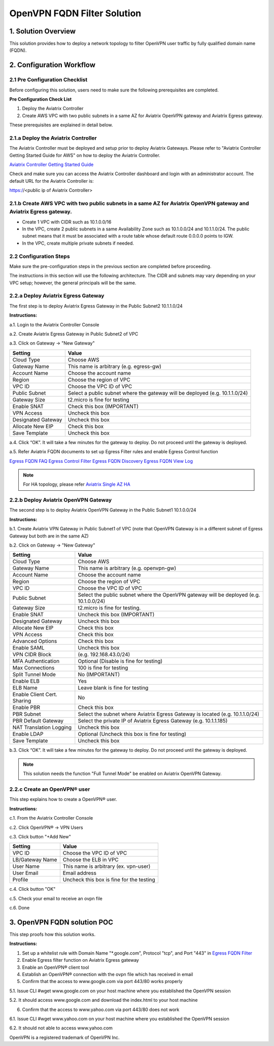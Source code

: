 .. meta::
   :description: OpenVPN FQDN filter solution, VPN
   :keywords: OpenVPN, PBR, Policy Based Routing, FQDN, whitelist, Aviatrix, Egress Control, AWS VPC


========================================================
OpenVPN FQDN Filter Solution
========================================================



1. Solution Overview
======================

This solution provides how to deploy a network topology to filter OpenVPN user traffic by fully qualified domain name (FQDN).

2. Configuration Workflow
==========================

2.1 Pre Configuration Checklist
-------------------------------

Before configuring this solution, users need to make sure the following prerequisites are completed.

**Pre Configuration Check List**

1.  Deploy the Aviatrix Controller

2.  Create AWS VPC with two public subnets in a same AZ for Aviatrix OpenVPN gateway and Aviatrix Egress gateway.

These prerequisites are explained in detail below.

2.1.a  Deploy the Aviatrix Controller
-------------------------------------

The Aviatrix Controller must be deployed and setup prior to deploy Aviatrix Gateways. Please refer to "Aviatrix Controller Getting
Started Guide for AWS" on how to deploy the Aviatrix Controller.

`Aviatrix Controller Getting Started
Guide <https://s3-us-west-2.amazonaws.com/aviatrix-download/docs/aviatrix_aws_controller_gsg.pdf>`_

Check and make sure you can access the Aviatrix Controller dashboard and
login with an administrator account. The default URL for the Aviatrix
Controller is:

https://<public ip of Aviatrix Controller>

2.1.b  Create AWS VPC with two public subnets in a same AZ for Aviatrix OpenVPN gateway and Aviatrix Egress gateway.
-----------------------------------------

-   Create 1 VPC with CIDR such as 10.1.0.0/16

-   In the VPC, create 2 public subnets in a same Availability Zone such as 10.1.0.0/24 and 10.1.1.0/24.
    The public subnet means that it must be associated with a route table whose default route 0.0.0.0 points to IGW.
    
-   In the VPC, create multiple private subnets if needed.

2.2 Configuration Steps
-----------------------

Make sure the pre-configuration steps in the previous section are completed before proceeding.

The instructions in this section will use the following architecture.
The CIDR and subnets may vary depending on your VPC setup; however, the
general principals will be the same.

|image0|


2.2.a Deploy Aviatrix Egress Gateway
------------------------------

The first step is to deploy Aviatrix Egress Gateway in the Public Subnet2 10.1.1.0/24

**Instructions:**

a.1.  Login to the Aviatrix Controller Console

a.2.  Create Aviatrix Egress Gateway in Public Subnet2 of VPC

a.3.  Click on Gateway -> "New Gateway"

===============================    ================================================================================
**Setting**                        **Value**
===============================    ================================================================================
Cloud Type                         Choose AWS
Gateway Name                       This name is arbitrary (e.g. egress-gw)
Account Name                       Choose the account name
Region                             Choose the region of VPC
VPC ID                             Choose the VPC ID of VPC
Public Subnet                      Select a public subnet where the gateway will be deployed (e.g. 10.1.1.0/24)
Gateway Size                       t2.micro is fine for testing
Enable SNAT                        Check this box (IMPORTANT)
VPN Access                         Uncheck this box
Designated Gateway                 Uncheck this box
Allocate New EIP                   Check this box
Save Template                      Uncheck this box
===============================    ================================================================================

a.4.  Click “OK”. It will take a few minutes for the gateway to deploy. Do not proceed until the gateway is deployed.

a.5.  Refer Aviatrix FQDN documents to set up Egress Filter rules and enable Egress Control function 

`Egress FQDN FAQ <https://docs.aviatrix.com/HowTos/fqdn_faq.html>`_
`Egress Control Filter <https://docs.aviatrix.com/HowTos/FQDN_Whitelists_Ref_Design.html>`_
`Egress FQDN Discovery <https://docs.aviatrix.com/HowTos/fqdn_discovery.html>`_
`Egress FQDN View Log <https://docs.aviatrix.com/HowTos/fqdn_viewlog.html>`_

.. note::

   For HA topology, please refer `Aviatrix Single AZ HA <https://docs.aviatrix.com/Solutions/gateway_ha.html#deployment-guide>`_
2.2.b Deploy Aviatrix OpenVPN Gateway
------------------------------

The second step is to deploy Aviatrix OpenVPN Gateway in the Public Subnet1 10.1.0.0/24

**Instructions:**

b.1.  Create Aviatrix VPN Gateway in Public Subnet1 of VPC 
(note that OpenVPN Gateway is in a different subnet of Egress Gateway but both are in the same AZ)

b.2.  Click on Gateway -> "New Gateway"

===============================     ===================================================
  **Setting**                       **Value**
===============================     ===================================================
  Cloud Type                        Choose AWS
  Gateway Name                      This name is arbitrary (e.g. openvpn-gw)
  Account Name                      Choose the account name
  Region                            Choose the region of VPC
  VPC ID                            Choose the VPC ID of VPC
  Public Subnet                     Select the public subnet where the OpenVPN gateway will be deployed (e.g. 10.1.0.0/24)
  Gateway Size                      t2.micro is fine for testing.
  Enable SNAT                       Uncheck this box (IMPORTANT)
  Designated Gateway                Uncheck this box
  Allocate New EIP                  Check this box
  VPN Access                        Check this box
  Advanced Options                  Check this box
  Enable SAML                       Uncheck this box
  VPN CIDR Block	                  (e.g. 192.168.43.0/24)
  MFA Authentication                Optional (Disable is fine for testing)
  Max Connections                   100 is fine for testing
  Split Tunnel Mode                 No (IMPORTANT)
  Enable ELB	                      Yes
  ELB Name	                        Leave blank is fine for testing
  Enable Client Cert. Sharing       No
  Enable PBR                        Check this box
  PBR Subnet	                      Select the subnet where Aviatrix Egress Gateway is located (e.g. 10.1.1.0/24)
  PBR Default Gateway               Select the private IP of Aviatrix Egress Gateway (e.g. 10.1.1.185)
  NAT Translation Logging           Uncheck this box
  Enable LDAP	                      Optional (Uncheck this box is fine for testing)
  Save Template                     Uncheck this box
===============================     ===================================================

b.3.  Click “OK”. It will take a few minutes for the gateway to deploy. Do not proceed until the gateway is deployed.

.. note::

   This solution needs the function "Full Tunnel Mode" be enabled on Aviatrix OpenVPN Gateway.

2.2.c Create an OpenVPN® user
------------------------------------------------------------

This step explains how to create a OpenVPN® user.

**Instructions:**

c.1.  From the Aviatrix Controller Console

c.2.  Click OpenVPN® -> VPN Users

c.3.  Click button "+Add New"

===============================     ===================================================
  **Setting**                       **Value**
===============================     ===================================================
  VPC ID	                          Choose the VPC ID of VPC
  LB/Gateway Name                   Choose the ELB in VPC
  User Name 		 	                  This name is arbitrary (ex. vpn-user)
  User Email			                  Email address
  Profile			                      Uncheck this box is fine for the testing
===============================     ===================================================

c.4.  Click button "OK"

c.5.  Check your email to receive an ovpn file

c.6.  Done

3. OpenVPN FQDN solution POC
============================

This step proofs how this solution works.

**Instructions:**

1.  Set up a whitelist rule with Domain Name "*.google.com", Protocol "tcp", and Port "443" in `Egress FQDN Filter <https://docs.aviatrix.com/HowTos/FQDN_Whitelists_Ref_Design.html>`_

2.  Enable Egress filter function on Aviatrix Egress gateway

3.  Enable an OpenVPN® client tool

4.  Establish an OpenVPN® connection with the ovpn file which has received in email

5.  Confirm that the access to www.google.com via port 443/80 works properly

5.1. Issue CLI #wget www.google.com on your host machine where you established the OpenVPN session

5.2. It should access www.google.com and download the index.html to your host machine

6. Confirm that the access to www.yahoo.com via port 443/80 does not work 

6.1. Issue CLI #wget www.yahoo.com on your host machine where you established the OpenVPN session

6.2. It should not able to access www.yahoo.com 


OpenVPN is a registered trademark of OpenVPN Inc.


.. |image0| image:: OpenVPN_FQDN_Filter_Solution_media/OpenVPN_FQDN_Filter_Solution.png
   :width: 5.03147in
   :height: 2.57917in

.. disqus::
